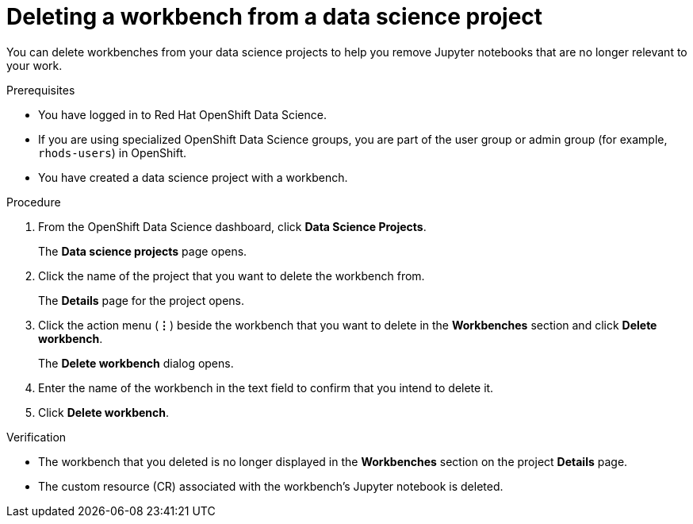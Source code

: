 :_module-type: PROCEDURE

[id="deleting-a-workbench-from-a-data-science-project_{context}"]
= Deleting a workbench from a data science project

[role='_abstract']
You can delete workbenches from your data science projects to help you remove Jupyter notebooks that are no longer relevant to your work.

.Prerequisites
* You have logged in to Red Hat OpenShift Data Science.
* If you are using specialized OpenShift Data Science groups, you are part of the user group or admin group (for example, `rhods-users`) in OpenShift.
* You have created a data science project with a workbench.

.Procedure
. From the OpenShift Data Science dashboard, click *Data Science Projects*.
+
The *Data science projects* page opens.
. Click the name of the project that you want to delete the workbench from.
+
The *Details* page for the project opens.
. Click the action menu (*&#8942;*) beside the workbench that you want to delete in the *Workbenches* section and click *Delete workbench*.
+
The *Delete workbench* dialog opens.
. Enter the name of the workbench in the text field to confirm that you intend to delete it.
. Click *Delete workbench*.

.Verification
* The workbench that you deleted is no longer displayed in the *Workbenches* section on the project *Details* page.
* The custom resource (CR) associated with the workbench's Jupyter notebook is deleted.

//[role='_additional-resources']
//.Additional resources
